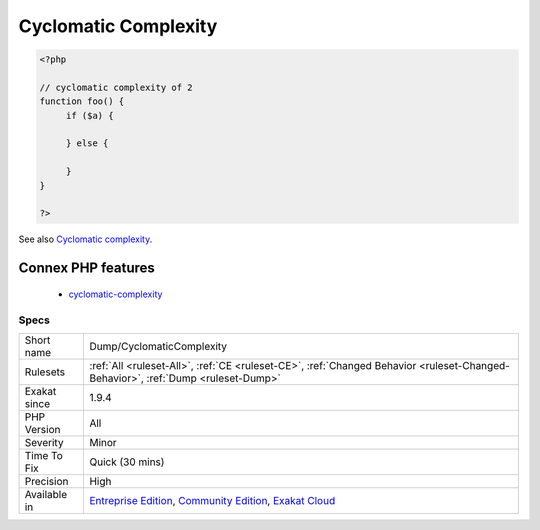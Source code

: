.. _dump-cyclomaticcomplexity:

.. _cyclomatic-complexity:

Cyclomatic Complexity
+++++++++++++++++++++

.. meta\:\:
	:description:
		Cyclomatic Complexity: This rules calculates cyclomatic complexity for each method, function, and closures.
	:twitter:card: summary_large_image
	:twitter:site: @exakat
	:twitter:title: Cyclomatic Complexity
	:twitter:description: Cyclomatic Complexity: This rules calculates cyclomatic complexity for each method, function, and closures
	:twitter:creator: @exakat
	:twitter:image:src: https://www.exakat.io/wp-content/uploads/2020/06/logo-exakat.png
	:og:image: https://www.exakat.io/wp-content/uploads/2020/06/logo-exakat.png
	:og:title: Cyclomatic Complexity
	:og:type: article
	:og:description: This rules calculates cyclomatic complexity for each method, function, and closures
	:og:url: https://php-tips.readthedocs.io/en/latest/tips/Dump/CyclomaticComplexity.html
	:og:locale: en
  This rules calculates cyclomatic complexity for each method, function, and closures.

.. code-block:: php
   
   <?php
   
   // cyclomatic complexity of 2
   function foo() {
   	if ($a) {
   	
   	} else {
   	
   	}
   }
   
   ?>

See also `Cyclomatic complexity <https://en.wikipedia.org/wiki/Cyclomatic_complexity>`_.

Connex PHP features
-------------------

  + `cyclomatic-complexity <https://php-dictionary.readthedocs.io/en/latest/dictionary/cyclomatic-complexity.ini.html>`_


Specs
_____

+--------------+-----------------------------------------------------------------------------------------------------------------------------------------------------------------------------------------+
| Short name   | Dump/CyclomaticComplexity                                                                                                                                                               |
+--------------+-----------------------------------------------------------------------------------------------------------------------------------------------------------------------------------------+
| Rulesets     | :ref:`All <ruleset-All>`, :ref:`CE <ruleset-CE>`, :ref:`Changed Behavior <ruleset-Changed-Behavior>`, :ref:`Dump <ruleset-Dump>`                                                        |
+--------------+-----------------------------------------------------------------------------------------------------------------------------------------------------------------------------------------+
| Exakat since | 1.9.4                                                                                                                                                                                   |
+--------------+-----------------------------------------------------------------------------------------------------------------------------------------------------------------------------------------+
| PHP Version  | All                                                                                                                                                                                     |
+--------------+-----------------------------------------------------------------------------------------------------------------------------------------------------------------------------------------+
| Severity     | Minor                                                                                                                                                                                   |
+--------------+-----------------------------------------------------------------------------------------------------------------------------------------------------------------------------------------+
| Time To Fix  | Quick (30 mins)                                                                                                                                                                         |
+--------------+-----------------------------------------------------------------------------------------------------------------------------------------------------------------------------------------+
| Precision    | High                                                                                                                                                                                    |
+--------------+-----------------------------------------------------------------------------------------------------------------------------------------------------------------------------------------+
| Available in | `Entreprise Edition <https://www.exakat.io/entreprise-edition>`_, `Community Edition <https://www.exakat.io/community-edition>`_, `Exakat Cloud <https://www.exakat.io/exakat-cloud/>`_ |
+--------------+-----------------------------------------------------------------------------------------------------------------------------------------------------------------------------------------+


